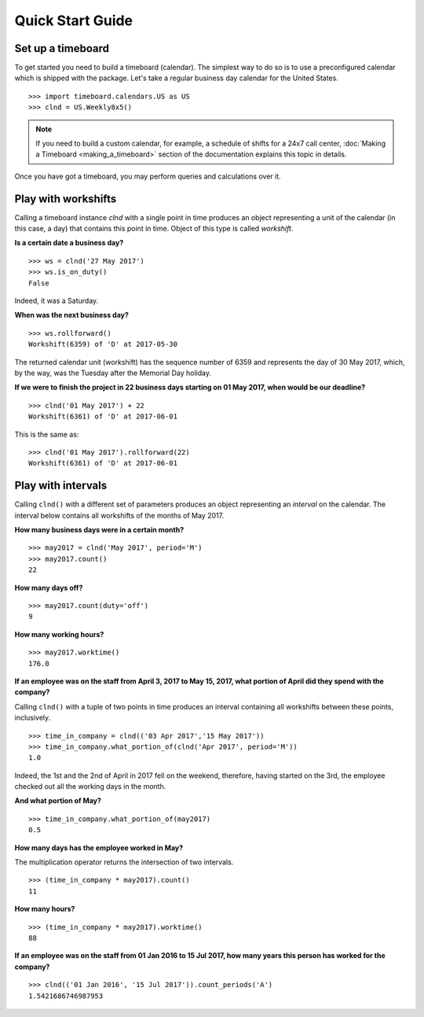 *****************
Quick Start Guide
*****************

Set up a timeboard
------------------

To get started you need to build a timeboard (calendar). The simplest way to do so is to use a preconfigured calendar which is shipped with the package. Let's take a regular business day calendar for the United States. 
::

    >>> import timeboard.calendars.US as US
    >>> clnd = US.Weekly8x5()


.. note:: If you need to build a custom calendar, for example, a schedule of shifts for a 24x7 call center, :doc:`Making a Timeboard <making_a_timeboard>` section of the documentation explains this topic in details. 

Once you have got a timeboard, you may perform queries and calculations over it.


Play with workshifts
--------------------

Calling a timeboard instance `clnd` with a single point in time produces an object representing a unit of the calendar (in this case, a day) that contains this point in time. Object of this type is called *workshift*.

**Is a certain date a business day?** 
::

    >>> ws = clnd('27 May 2017')
    >>> ws.is_on_duty()
    False

Indeed, it was a Saturday. 


**When was the next business day?** 
::

    >>> ws.rollforward()
    Workshift(6359) of 'D' at 2017-05-30

The returned calendar unit (workshift) has the sequence number of 6359 and represents the day of 30 May 2017, which, by the way, was the Tuesday after the Memorial Day holiday.


**If we were to finish the project in 22 business days starting on 01 May 2017, when would be our deadline?** 
::

    >>> clnd('01 May 2017') + 22
    Workshift(6361) of 'D' at 2017-06-01

This is the same as:
::

    >>> clnd('01 May 2017').rollforward(22)
    Workshift(6361) of 'D' at 2017-06-01


Play with intervals
-------------------

Calling ``clnd()`` with a different set of parameters produces an object representing an *interval* on the calendar. The interval below contains all workshifts of the months of May 2017.

**How many business days were in a certain month?** 
::

    >>> may2017 = clnd('May 2017', period='M')
    >>> may2017.count()
    22


**How many days off?** 
::

    >>> may2017.count(duty='off')
    9


**How many working hours?**
::

    >>> may2017.worktime()
    176.0


**If an employee was on the staff from April 3, 2017 to May 15, 2017, what portion of April did they spend with the company?** 

Calling ``clnd()`` with a tuple of two points in time produces an interval containing all workshifts between these points, inclusively.
::

    >>> time_in_company = clnd(('03 Apr 2017','15 May 2017'))
    >>> time_in_company.what_portion_of(clnd('Apr 2017', period='M'))
    1.0

Indeed, the 1st and the 2nd of April in 2017 fell on the weekend, therefore, having started on the 3rd, the employee checked out all the working days in the month.

**And what portion of May?** 
::

    >>> time_in_company.what_portion_of(may2017)
    0.5

**How many days has the employee worked in May?**

The multiplication operator returns the intersection of two intervals.
::

    >>> (time_in_company * may2017).count()
    11

**How many hours?**
::

    >>> (time_in_company * may2017).worktime()
    88


**If an employee was on the staff from 01 Jan 2016 to 15 Jul 2017, how many years this person has worked for the company?**
::

    >>> clnd(('01 Jan 2016', '15 Jul 2017')).count_periods('A')
    1.5421686746987953


